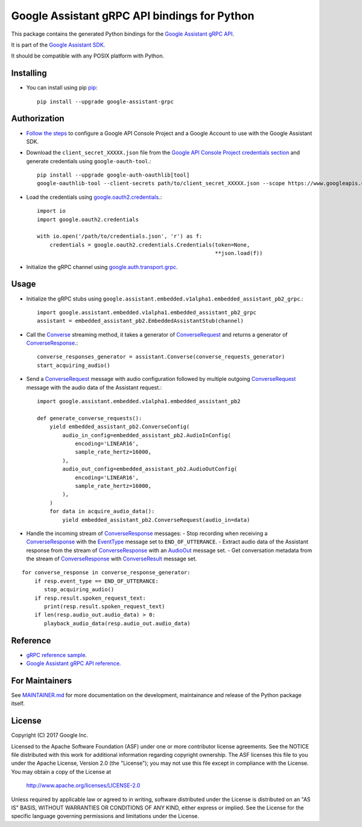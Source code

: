 Google Assistant gRPC API bindings for Python
=============================================

This package contains the generated Python bindings for the `Google Assistant gRPC API <https://developers.google.com/assistant/sdk/reference/rpc/>`_.

It is part of the `Google Assistant SDK <https://developers.google.com/assistant/sdk>`_.

It should be compatible with any POSIX platform with Python.

Installing
----------

- You can install using pip `pip <https://pip.pypa.io/>`_::

    pip install --upgrade google-assistant-grpc

Authorization
-------------

- `Follow the steps <https://developers.google.com/assistant/sdk/prototype/getting-started-other-platforms/config-dev-project-and-account>`_ to configure a Google API Console Project and a Google Account to use with the Google Assistant SDK.

- Download the ``client_secret_XXXXX.json`` file from the `Google API Console Project credentials section <https://console.developers.google.com/apis/credentials>`_ and generate credentials using ``google-oauth-tool``.::

    pip install --upgrade google-auth-oauthlib[tool]
    google-oauthlib-tool --client-secrets path/to/client_secret_XXXXX.json --scope https://www.googleapis.com/auth/assistant-sdk-prototype --save

- Load the credentials using `google.oauth2.credentials <https://google-auth.readthedocs.io/en/latest/reference/google.oauth2.credentials.html>`_.::

    import io
    import google.oauth2.credentials

    with io.open('/path/to/credentials.json', 'r') as f:
        credentials = google.oauth2.credentials.Credentials(token=None,
                                                            **json.load(f))

- Initialize the gRPC channel using `google.auth.transport.grpc <https://google-auth.readthedocs.io/en/latest/reference/google.auth.transport.grpc.html>`_.

Usage
-----

- Initialize the gRPC stubs using ``google.assistant.embedded.v1alpha1.embedded_assistant_pb2_grpc``.::

    import google.assistant.embedded.v1alpha1.embedded_assistant_pb2_grpc
    assistant = embedded_assistant_pb2.EmbeddedAssistantStub(channel)

- Call the `Converse`_ streaming method, it takes a generator of `ConverseRequest`_ and returns a generator of `ConverseResponse`_.::

    converse_responses_generator = assistant.Converse(converse_requests_generator)
    start_acquiring_audio()

- Send a `ConverseRequest`_ message with audio configuration followed by multiple outgoing `ConverseRequest`_ message with the audio data of the Assistant request.::

    import google.assistant.embedded.v1alpha1.embedded_assistant_pb2

    def generate_converse_requests():
	yield embedded_assistant_pb2.ConverseConfig(
	    audio_in_config=embedded_assistant_pb2.AudioInConfig(
		encoding='LINEAR16',
		sample_rate_hertz=16000,
	    ),
	    audio_out_config=embedded_assistant_pb2.AudioOutConfig(
		encoding='LINEAR16',
		sample_rate_hertz=16000,
	    ),
	)
        for data in acquire_audio_data():
            yield embedded_assistant_pb2.ConverseRequest(audio_in=data)

- Handle the incoming stream of `ConverseResponse`_ messages:
  - Stop recording when receiving a `ConverseResponse`_ with the `EventType`_ message set to ``END_OF_UTTERANCE``.
  - Extract audio data of the Assistant response from the stream of `ConverseResponse`_  with an `AudioOut`_ message set.
  - Get conversation metadata from the stream of `ConverseResponse`_ with `ConverseResult`_ message set.

::

    for converse_response in converse_response_generator:
        if resp.event_type == END_OF_UTTERANCE:
	   stop_acquiring_audio()
        if resp.result.spoken_request_text:
           print(resp.result.spoken_request_text)
	if len(resp.audio_out.audio_data) > 0:
           playback_audio_data(resp.audio_out.audio_data)


.. _Converse: https://developers.google.com/assistant/sdk/reference/rpc/google.assistant.embedded.v1alpha1#embeddedassistant
.. _ConverseRequest: https://developers.google.com/assistant/sdk/reference/rpc/google.assistant.embedded.v1alpha1#google.assistant.embedded.v1alpha1.ConverseRequest
.. _ConverseResponse: https://developers.google.com/assistant/sdk/reference/rpc/google.assistant.embedded.v1alpha1#google.assistant.embedded.v1alpha1.ConverseResponse
.. _EventType: https://developers.google.com/assistant/sdk/reference/rpc/google.assistant.embedded.v1alpha1#eventtype
.. _AudioOut: https://developers.google.com/assistant/sdk/reference/rpc/google.assistant.embedded.v1alpha1#google.assistant.embedded.v1alpha1.AudioOut
.. _ConverseResult: https://developers.google.com/assistant/sdk/reference/rpc/google.assistant.embedded.v1alpha1#converseresult

Reference
---------

- `gRPC reference sample <https://github.com/googlesamples/assistant-sdk-python/tree/master/samples/grpc>`_.
- `Google Assistant gRPC API reference <https://developers.google.com/assistant/sdk/reference/rpc/>`_.

For Maintainers
---------------

See `MAINTAINER.md <MAINTAINER.md>`_ for more documentation on the
development, maintainance and release of the Python package itself.

License
-------

Copyright (C) 2017 Google Inc.

Licensed to the Apache Software Foundation (ASF) under one or more contributor
license agreements.  See the NOTICE file distributed with this work for
additional information regarding copyright ownership.  The ASF licenses this
file to you under the Apache License, Version 2.0 (the "License"); you may not
use this file except in compliance with the License.  You may obtain a copy of
the License at

  http://www.apache.org/licenses/LICENSE-2.0

Unless required by applicable law or agreed to in writing, software
distributed under the License is distributed on an "AS IS" BASIS, WITHOUT
WARRANTIES OR CONDITIONS OF ANY KIND, either express or implied.  See the
License for the specific language governing permissions and limitations under
the License.

